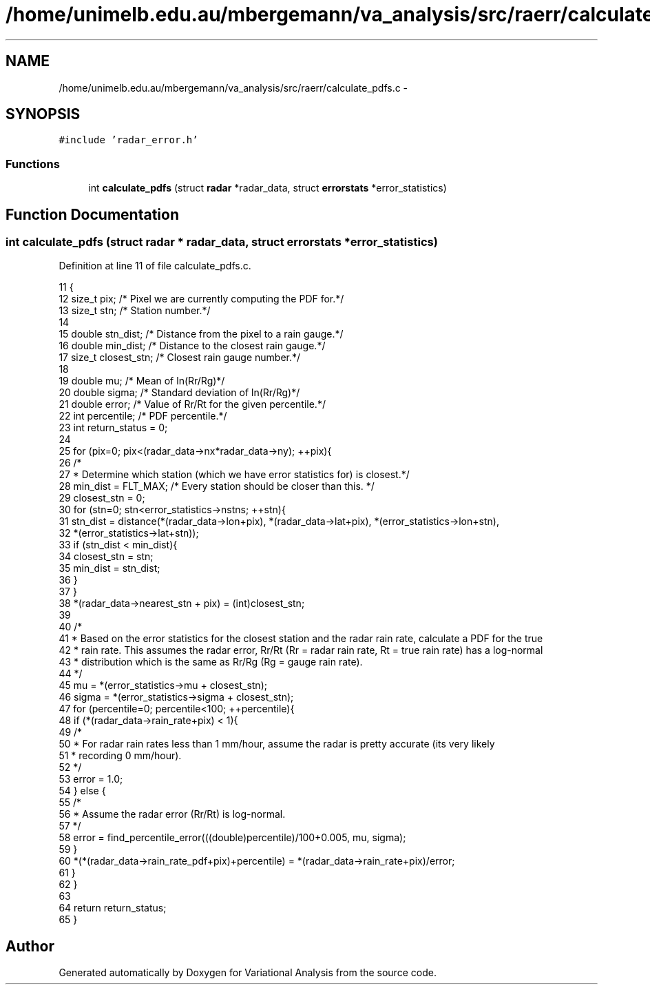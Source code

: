 .TH "/home/unimelb.edu.au/mbergemann/va_analysis/src/raerr/calculate_pdfs.c" 3 "Fri Apr 27 2018" "Variational Analysis" \" -*- nroff -*-
.ad l
.nh
.SH NAME
/home/unimelb.edu.au/mbergemann/va_analysis/src/raerr/calculate_pdfs.c \- 
.SH SYNOPSIS
.br
.PP
\fC#include 'radar_error\&.h'\fP
.br

.SS "Functions"

.in +1c
.ti -1c
.RI "int \fBcalculate_pdfs\fP (struct \fBradar\fP *radar_data, struct \fBerrorstats\fP *error_statistics)"
.br
.in -1c
.SH "Function Documentation"
.PP 
.SS "int calculate_pdfs (struct \fBradar\fP * radar_data, struct \fBerrorstats\fP * error_statistics)"

.PP
Definition at line 11 of file calculate_pdfs\&.c\&.
.PP
.nf
11                                                                                  {
12    size_t   pix;                     /* Pixel we are currently computing the PDF for\&.*/
13    size_t   stn;                     /* Station number\&.*/
14 
15    double   stn_dist;                  /* Distance from the pixel to a rain gauge\&.*/
16    double   min_dist;                  /* Distance to the closest rain gauge\&.*/
17    size_t   closest_stn;               /* Closest rain gauge number\&.*/
18 
19    double   mu;                        /* Mean of ln(Rr/Rg)*/
20    double   sigma;                     /* Standard deviation of ln(Rr/Rg)*/
21    double   error;                     /* Value of Rr/Rt for the given percentile\&.*/
22    int      percentile;                  /* PDF percentile\&.*/
23    int      return_status = 0;
24 
25    for (pix=0; pix<(radar_data->nx*radar_data->ny); ++pix){
26       /*
27        * Determine which station (which we have error statistics for) is closest\&.*/
28       min_dist   = FLT_MAX;            /* Every station should be closer than this\&. */
29       closest_stn   = 0;
30       for (stn=0; stn<error_statistics->nstns; ++stn){
31          stn_dist   = distance(*(radar_data->lon+pix), *(radar_data->lat+pix), *(error_statistics->lon+stn),
32                *(error_statistics->lat+stn));
33          if (stn_dist < min_dist){
34             closest_stn   = stn;
35             min_dist   = stn_dist;
36          }
37       }
38       *(radar_data->nearest_stn + pix)   = (int)closest_stn;
39 
40       /*
41        * Based on the error statistics for the closest station and the radar rain rate, calculate a PDF for the true
42        * rain rate\&. This assumes the radar error, Rr/Rt (Rr = radar rain rate, Rt = true rain rate) has a log-normal
43        * distribution which is the same as Rr/Rg (Rg = gauge rain rate)\&.
44        */
45       mu      = *(error_statistics->mu + closest_stn);
46       sigma   = *(error_statistics->sigma + closest_stn);
47       for (percentile=0; percentile<100; ++percentile){
48          if (*(radar_data->rain_rate+pix) < 1){
49             /*
50              * For radar rain rates less than 1 mm/hour, assume the radar is pretty accurate (its very likely
51              * recording 0 mm/hour)\&.
52              */
53             error   = 1\&.0;
54          } else {
55             /*
56              * Assume the radar error (Rr/Rt) is log-normal\&.
57              */
58             error   = find_percentile_error(((double)percentile)/100+0\&.005, mu, sigma);
59          }
60          *(*(radar_data->rain_rate_pdf+pix)+percentile) = *(radar_data->rain_rate+pix)/error;
61       }
62    }
63 
64    return return_status;
65 }
.fi
.SH "Author"
.PP 
Generated automatically by Doxygen for Variational Analysis from the source code\&.
